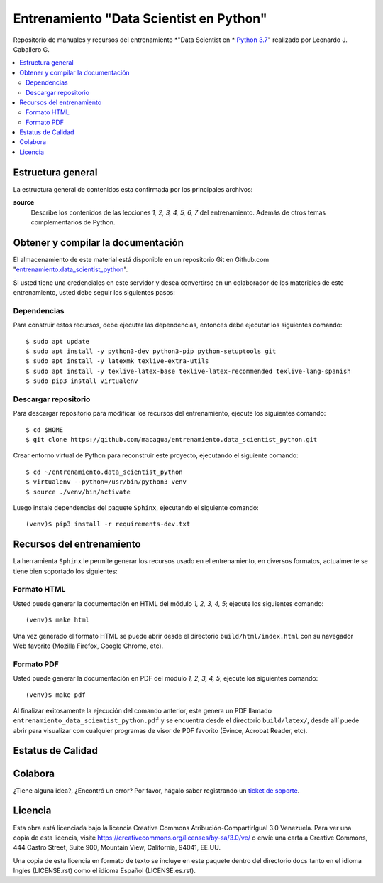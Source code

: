 .. -*- coding: utf-8 -*-

========================================
Entrenamiento "Data Scientist en Python"
========================================

Repositorio de manuales y recursos del entrenamiento *"Data Scientist en *
`Python 3.7`_" realizado por Leonardo J. Caballero G.

.. contents :: :local:


Estructura general
===================

La estructura general de contenidos esta confirmada por los principales archivos:

**source**
  Describe los contenidos de las lecciones *1, 2, 3, 4, 5, 6, 7* del entrenamiento.
  Además de otros temas complementarios de Python.


Obtener y compilar la documentación
===================================

El almacenamiento de este material está disponible en un repositorio Git
en Github.com "`entrenamiento.data_scientist_python`_".

Si usted tiene una credenciales en este servidor y desea convertirse en un colaborador
de los materiales de este entrenamiento, usted debe seguir los siguientes pasos:


Dependencias
------------

Para construir estos recursos, debe ejecutar las dependencias, entonces debe ejecutar
los siguientes comando:

::

  $ sudo apt update
  $ sudo apt install -y python3-dev python3-pip python-setuptools git
  $ sudo apt install -y latexmk texlive-extra-utils
  $ sudo apt install -y texlive-latex-base texlive-latex-recommended texlive-lang-spanish
  $ sudo pip3 install virtualenv


Descargar repositorio
---------------------

Para descargar repositorio para modificar los recursos del entrenamiento, ejecute los
siguientes comando:

::

  $ cd $HOME
  $ git clone https://github.com/macagua/entrenamiento.data_scientist_python.git

Crear entorno virtual de Python para reconstruir este proyecto, ejecutando el siguiente
comando:

::

  $ cd ~/entrenamiento.data_scientist_python
  $ virtualenv --python=/usr/bin/python3 venv
  $ source ./venv/bin/activate

Luego instale dependencias del paquete ``Sphinx``, ejecutando el siguiente comando:

::

  (venv)$ pip3 install -r requirements-dev.txt


Recursos del entrenamiento
==========================

La herramienta ``Sphinx`` le permite generar los recursos usado en el entrenamiento,
en diversos formatos, actualmente se tiene bien soportado los siguientes:


Formato HTML
------------

Usted puede generar la documentación en HTML del módulo *1, 2, 3, 4, 5*;
ejecute los siguientes comando:

::

  (venv)$ make html

Una vez generado el formato HTML se puede abrir desde el directorio ``build/html/index.html``
con su navegador Web favorito (Mozilla Firefox, Google Chrome, etc).


Formato PDF
-----------

Usted puede generar la documentación en PDF del módulo *1, 2, 3, 4, 5*;
ejecute los siguientes comando:

::

  (venv)$ make pdf

Al finalizar exitosamente la ejecución del comando anterior, este genera un PDF
llamado ``entrenamiento_data_scientist_python.pdf`` y se encuentra desde el directorio
``build/latex/``, desde allí puede abrir para visualizar con cualquier programas
de visor de PDF favorito (Evince, Acrobat Reader, etc).


Estatus de Calidad
==================

.. image:: https://readthedocs.org/projects/entrenamiento-data-scientist-python/badge/?version=latest
   :target: https://entrenamiento-data-scientist-python.rtfd.io/
   :align: left
   :alt: entrenamiento-data-scientist-python ReadTheDocs build status


Colabora
========

¿Tiene alguna idea?, ¿Encontró un error? Por favor, hágalo saber
registrando un `ticket de soporte`_.


Licencia
========

Esta obra está licenciada bajo la licencia Creative Commons
Atribución-CompartirIgual 3.0 Venezuela. Para ver una copia de esta licencia,
visite https://creativecommons.org/licenses/by-sa/3.0/ve/ o envíe una carta a
Creative Commons, 444 Castro Street, Suite 900, Mountain View, California,
94041, EE.UU.

Una copia de esta licencia en formato de texto se incluye en este paquete dentro del
directorio ``docs`` tanto en el idioma Ingles (LICENSE.rst) como el idioma Español
(LICENSE.es.rst).

.. _`Python 3.7`: https://docs.python.org/es/3.7/
.. _`entrenamiento.data_scientist_python`: https://github.com/macagua/entrenamiento.data_scientist_python
.. _`ticket de soporte`: https://github.com/macagua/entrenamiento.data_scientist_python/issues/new
